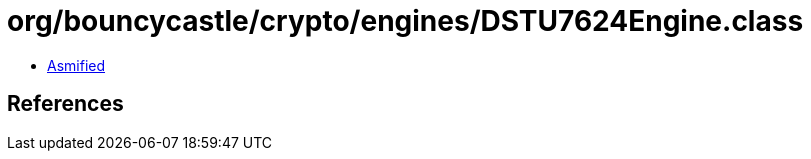 = org/bouncycastle/crypto/engines/DSTU7624Engine.class

 - link:DSTU7624Engine-asmified.java[Asmified]

== References

